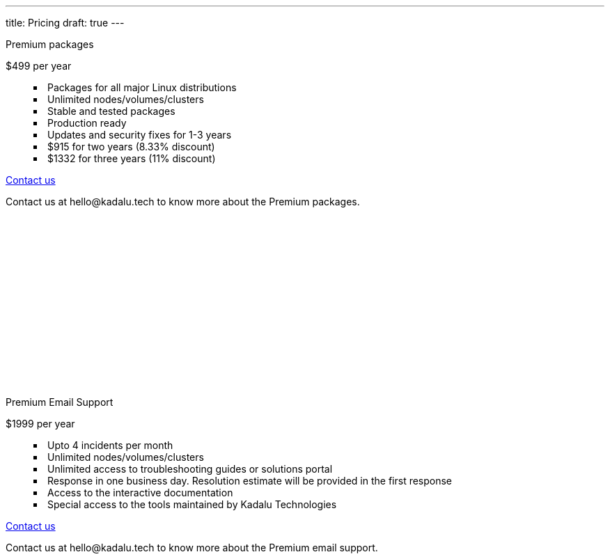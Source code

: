 ---
title: Pricing
draft: true
---


++++
 <section class="" id="pricing" style="min-height: 100vh">
            <div class="container py-6">
                <div class="columns has-text-centered">
                    <div class="column">
                        <div class="card has-background-light m-4">
                            <div class="card-content" style="min-height: 500px">
                                <p class="is-size-4">Premium packages</p>
                                <p class="title">$499 per year</p>
                                <ul class="has-text-left" style="list-style-type: square;list-style-position: inside;">
                                    <li>Packages for all major Linux distributions</li>
                                    <li>Unlimited nodes/volumes/clusters</li>
                                    <li>Stable and tested packages</li>
                                    <li>Production ready</li>
                                    <li>Updates and security fixes for 1-3 years</li>
                                    <li>$915 for two years (8.33% discount)</li>
                                    <li>$1332 for three years (11% discount)</li>
                                </ul>
                                <a href='mailto:hello@kadalu.tech?subject="Premium packages"' class="button is-large mt-6 has-background-info-35 has-text-light">Contact us</a>
                                <p class="py-2 has-text-grey">Contact us at hello@kadalu.tech to know more about the Premium packages.</p>
                            </div>
                        </div>
                    </div>
                    <div class="column">
                        <div class="card has-background-light m-4">
                            <div class="card-content" style="min-height:500px">
                                <p class="is-size-4">Premium Email Support</p>
                                <p class="title">$1999 per year</p>
                                <ul class="has-text-left" style="list-style-type: square;list-style-position: inside;">
                                    <li>Upto 4 incidents per month</li>
                                    <li>Unlimited nodes/volumes/clusters</li>
                                    <li>Unlimited access to troubleshooting guides or solutions portal</li>
                                    <li>Response in one business day. Resolution estimate will be provided in the first response</li>
                                    <li>Access to the interactive documentation</li>
                                    <li>Special access to the tools maintained by Kadalu Technologies</li>
                                </ul>
                                <a href='mailto:hello@kadalu.tech?subject="Premium Email support"' class="button is-large mt-6 has-background-info-35 has-text-light">Contact us</a>
                                <p class="py-2 has-text-grey">Contact us at hello@kadalu.tech to know more about the Premium email support.</p>
                            </div>
                        </div>
                    </div>
                </div>
            </div>
        </section>
++++
